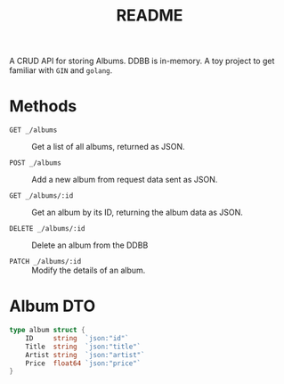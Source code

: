 #+title: README

A CRUD API for storing Albums. DDBB is in-memory. A toy project to get familiar with =GIN= and ~golang~.

* Methods

- ~GET _/albums~ :: Get a list of all albums, returned as JSON.

- ~POST _/albums~ :: Add a new album from request data sent as JSON.

- ~GET _/albums/:id~ :: Get an album by its ID, returning the album data as JSON.

- ~DELETE _/albums/:id~ :: Delete an album from the DDBB

- ~PATCH _/albums/:id~ :: Modify the details of an album.

* Album DTO

#+begin_src go
type album struct {
    ID     string  `json:"id"`
    Title  string  `json:"title"`
    Artist string  `json:"artist"`
    Price  float64 `json:"price"`
}
#+end_src



